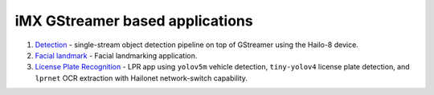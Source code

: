 
iMX GStreamer based applications
================================


#. `Detection <detection/README.rst>`_ - single-stream object detection pipeline on top of GStreamer using the Hailo-8 device.
#. `Facial landmark <facial_landmarks/README.rst>`_ - Facial landmarking application.
#. `License Plate Recognition <license_plate_recognition/README.rst>`_ - LPR app using ``yolov5m`` vehicle detection, ``tiny-yolov4`` license plate detection, and ``lprnet`` OCR extraction with Hailonet network-switch capability.
